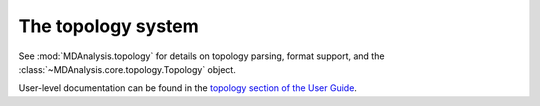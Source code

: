 .. -*- coding: utf-8 -*-
.. _topology-label:

=====================
 The topology system
=====================

See :mod:`MDAnalysis.topology` for details on topology parsing, format support, and 
the :class:`~MDAnalysis.core.topology.Topology` object.

User-level documentation can be found in the `topology section of the User Guide`_.

.. _topology section of the User Guide: https://userguide.mdanalysis.org/stable/topology_system.html

